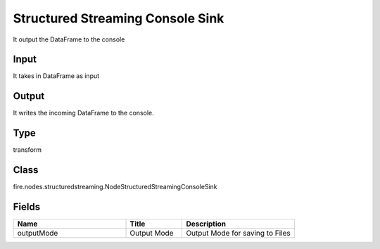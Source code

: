 Structured Streaming Console Sink
=========== 

It output the DataFrame to the console

Input
--------------
It takes in DataFrame as input

Output
--------------
It writes the incoming DataFrame to the console.

Type
--------- 

transform

Class
--------- 

fire.nodes.structuredstreaming.NodeStructuredStreamingConsoleSink

Fields
--------- 

.. list-table::
      :widths: 10 5 10
      :header-rows: 1

      * - Name
        - Title
        - Description
      * - outputMode
        - Output Mode
        - Output Mode for saving to Files




